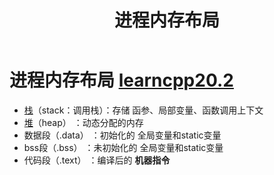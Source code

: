 :PROPERTIES:
:ID:       ae7fc8d9-0053-45b6-92f4-9a42f1565718
:END:
#+title: 进程内存布局
#+filetags: cpp

* 进程内存布局 [[https://www.learncpp.com/cpp-tutorial/the-stack-and-the-heap/][learncpp20.2]]
- [[id:1491881a-65d2-41da-9069-0067bb7f8ebc][栈]]（stack：调用栈）：存储 函参、局部变量、函数调用上下文
- [[id:09cff25e-1c04-475b-b551-1f7a94b1aab3][堆]]（heap）         ：动态分配的内存
- 数据段（.data）    ：初始化的 全局变量和static变量
- bss段（.bss）      ：未初始化的 全局变量和static变量
- 代码段（.text）    ：编译后的 *机器指令*
